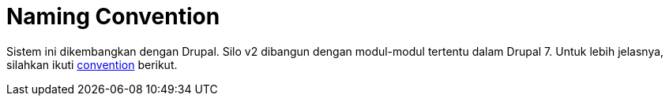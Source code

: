 = Naming Convention

Sistem ini dikembangkan dengan Drupal.
Silo v2 dibangun dengan modul-modul tertentu dalam Drupal 7.
Untuk lebih jelasnya, silahkan ikuti https://www.drupal.org/docs/7/creating-custom-modules[convention] berikut.
